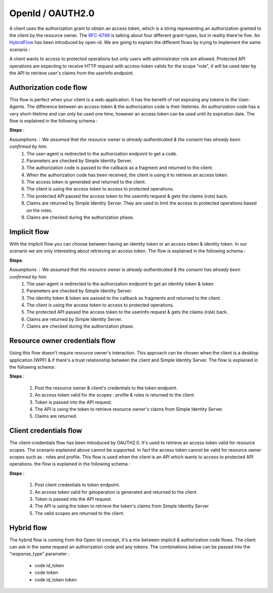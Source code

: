 =================
OpenId / OAUTH2.0
=================

A client uses the authorization grant to obtain an access token, which is a string representing an authorization granted to the client by the resource owner.
The RFC-6749_ is talking about four different grant-types, but in reality there're five. An HybridFlow_ has been introduced by open-id.
We are going to explain the different flows by trying to implement the same scenario : 

A client wants to access to protected operations but only users with administrator role are allowed.
Protected API operations are expecting to receive HTTP request with access-token valids for the scope "role", it will be used later by the API to retrieve user's claims from the userinfo endpoint.

Authorization code flow
-----------------------

This flow is perfect when your client is a web-application. It has the benefit of not exposing any tokens to the User-Agents.
The difference between an access-token & the authorization code is their litetimes.
An authorization code has a very short-litetime and can only be used one time, however an access token can be used until its expiration date.
The flow is explained in the following schema :

.. image:: 2-AuthorizationCode_GrantType.png

**Steps** :

Assumptions : We assumed that the resource owner is already authenticated & the consent has already been confirmed by him.
 1. The user-agent is redirected to the authorization endpoint to get a code.
 2. Parameters are checked by Simple Identity Server.
 3. The authorization code is passed to the callback as a fragment and returned to the client.
 4. When the authorization code has been received, the client is using it to retrieve an access token.
 5. The access token is generated and returned to the client.
 6. The client is using the access token to access to protected operations.
 7. The protected API passed the access token to the userinfo request & gets the claims (role) back.
 8. Claims are returned by Simple Identity Server. They are used to limit the access to protected operations based on the roles.
 9. Claims are checked during the authorization phase.


Implicit flow
-------------

With the implicit flow you can choose between having an identity token or an access token & identity token.
In our scenario we are only interesting about retrieving an access token. 
The flow is explained in the following schema :

.. image:: 3-ImplicitFlow.png

**Steps**:

Assumptions : We assumed that the resource owner is already authenticated & the consent has already been confirmed by him.
 1. The user-agent is redirected to the authorization endpoint to get an identity token & token
 2. Parameters are checked by Simple Identity Server.
 3. The identity token & token are passed to the callback as fragments and returned to the client.
 4. The client is using the access token to access to protected operations.
 5. The protected API passed the access token to the userinfo request & gets the claims (role) back.
 6. Claims are returned by Simple Identity Server.
 7. Claims are checked during the authorization phase.

Resource owner credentials flow
-------------------------------

Using this flow doesn't require resource owner's interaction. 
This approach can be chosen when the client is a desktop application (WPF) & if there's a trust relationship between the client and Simple Identity Server.
The flow is explained in the following schema :

.. image:: 4-ResourceOwnerFlow.png

**Steps** :

 1. Post the resource owner & client's credentials to the token endpoint.
 2. An access token valid for the scopes : profile & roles is returned to the client.
 3. Token is passed into the API request.
 4. The API is using the token to retrieve resource owner's claims from Simple Identity Server.
 5. Claims are returned.

Client credentials flow
-----------------------

The client-credentials flow has been introduced by OAUTH2.0. It's used to retrieve an access token valid for resource scopes.
The scenario explained above cannot be supported. In fact the access token cannot be valid for resource owner scopes such as : roles and profile.
This flow is used when the client is an API which wants to access to protected API operations.
the flow is explained in the following schema :

.. image:: 5-ClientCredentials.png

**Steps** :

 1. Post client credentials to token endpoint.
 2. An access token valid for getoperation is generated and returned to the client.
 3. Token is passed into the API request.
 4. The API is using the token to retrieve the token's claims from Simple Identity Server
 5. The valid scopes are returned to the client.


Hybrid flow
-----------

The hybrid flow is coming from the Open-Id concept, it's a mix between implicit & authorization code flows.
The client can ask in the same request an authorization code and any tokens.
The combinations below can be passed into the "response_type" parameter :
 * code id_token
 * code token
 * code id_token token

.. image:: 6-Hybrid.png

.. _RFC-6749: https://tools.ietf.org/html/rfc6749#section-1.3
.. _HybridFlow: http://openid.net/specs/openid-connect-core-1_0.html#HybridFlowAuth



